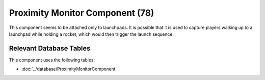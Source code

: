 Proximity Monitor Component (78)
--------------------------------

This component seems to be attached only to launchpads.
It is possible that it is used to capture players walking up
to a launchpad while holding a rocket, which would then trigger
the launch sequence.

Relevant Database Tables
........................

This component uses the following tables:

* :doc:`../database/ProximityMonitorComponent`
